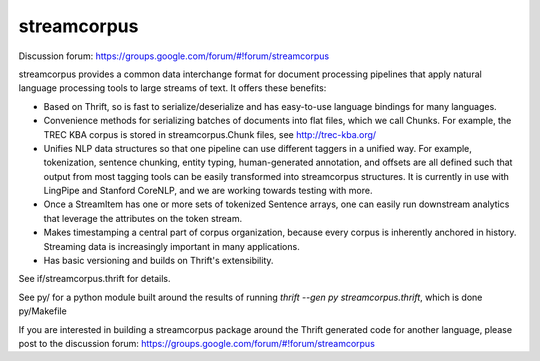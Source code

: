 streamcorpus
============

Discussion forum:  https://groups.google.com/forum/#!forum/streamcorpus

streamcorpus provides a common data interchange format for document
processing pipelines that apply natural language processing tools to
large streams of text.  It offers these benefits:

* Based on Thrift, so is fast to serialize/deserialize and has
  easy-to-use language bindings for many languages.

* Convenience methods for serializing batches of documents into flat
  files, which we call Chunks.  For example, the TREC KBA corpus is
  stored in streamcorpus.Chunk files, see http://trec-kba.org/

* Unifies NLP data structures so that one pipeline can use different
  taggers in a unified way.  For example, tokenization, sentence
  chunking, entity typing, human-generated annotation, and offsets are
  all defined such that output from most tagging tools can be easily
  transformed into streamcorpus structures.  It is currently in use
  with LingPipe and Stanford CoreNLP, and we are working towards
  testing with more.

* Once a StreamItem has one or more sets of tokenized Sentence arrays,
  one can easily run downstream analytics that leverage the attributes
  on the token stream.

* Makes timestamping a central part of corpus organization, because
  every corpus is inherently anchored in history.  Streaming data is
  increasingly important in many applications.

* Has basic versioning and builds on Thrift's extensibility.


See if/streamcorpus.thrift for details.

See py/ for a python module built around the results of running
`thrift --gen py streamcorpus.thrift`, which is done py/Makefile

If you are interested in building a streamcorpus package around the
Thrift generated code for another language, please post to the
discussion forum: https://groups.google.com/forum/#!forum/streamcorpus